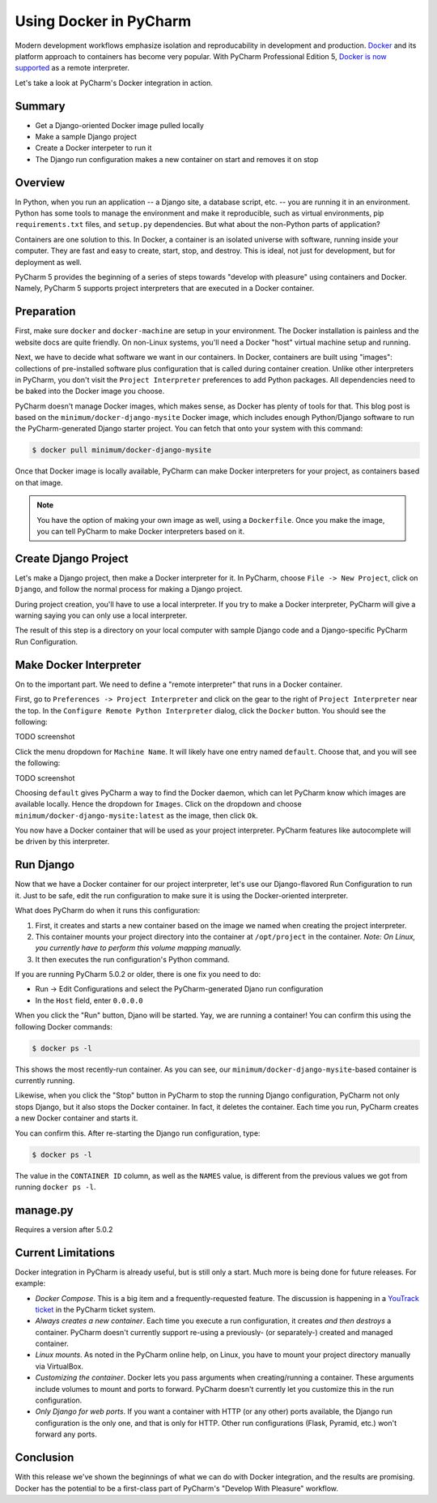 =======================
Using Docker in PyCharm
=======================

Modern development workflows emphasize isolation and reproducability
in development and production. `Docker <https://www.docker.com>`_ and
its platform approach to containers has become very popular. With
PyCharm Professional Edition 5,
`Docker is now supported <http://blog.jetbrains.com/pycharm/2015/10/announcing-pycharm-5-eap-143-165-docker-integration/>`_
as a remote interpreter.

Let's take a look at PyCharm's Docker integration in action.

Summary
=======

- Get a Django-oriented Docker image pulled locally

- Make a sample Django project

- Create a Docker interpeter to run it

- The Django run configuration makes a new container on start and
  removes it on stop

Overview
========

In Python, when you run an application -- a Django site, a database
script, etc. -- you are running it in an environment. Python has some
tools to manage the environment and make it reproducible, such as
virtual environments, pip ``requirements.txt`` files, and ``setup.py``
dependencies. But what about the non-Python parts of application?

Containers are one solution to this. In Docker, a container is an
isolated universe with software, running inside your computer. They are
fast and easy to create, start, stop, and destroy. This is ideal, not
just for development, but for deployment as well.

PyCharm 5 provides the beginning of a series of steps towards "develop
with pleasure" using containers and Docker. Namely, PyCharm 5 supports
project interpreters that are executed in a Docker container.

Preparation
===========

First, make sure ``docker`` and ``docker-machine`` are setup in your
environment. The Docker installation is painless and the website docs
are quite friendly. On non-Linux systems, you'll need a Docker "host"
virtual machine setup and running.

Next, we have to decide what software we want in our containers. In
Docker, containers are built using "images": collections of
pre-installed software plus configuration that is called during
container creation. Unlike other interpreters in PyCharm, you don't
visit the ``Project Interpreter`` preferences to add Python packages.
All dependencies need to be baked into the Docker image you choose.

PyCharm doesn't manage Docker images, which makes sense, as Docker has
plenty of tools for that. This blog post is based on the
``minimum/docker-django-mysite`` Docker image, which includes enough
Python/Django software to run the PyCharm-generated Django starter
project. You can fetch that onto your system with this command:

.. code-block:: bash

    $ docker pull minimum/docker-django-mysite

Once that Docker image is locally available, PyCharm can make Docker
interpreters for your project, as containers based on that image.

.. note::

    You have the option of making your own image as well, using a
    ``Dockerfile``. Once you make the image, you can tell PyCharm to
    make Docker interpreters based on it.

Create Django Project
=====================

Let's make a Django project, then make a Docker interpreter for it. In
PyCharm, choose ``File -> New Project``, click on ``Django``, and
follow the normal process for making a Django project.

During project creation, you'll have to use a local interpreter. If you
try to make a Docker interpreter, PyCharm will give a warning saying
you can only use a local interpreter.

The result of this step is a directory on your local computer with
sample Django code and a Django-specific PyCharm Run Configuration.

Make Docker Interpreter
=======================

On to the important part. We need to define a "remote interpreter" that
runs in a Docker container.

First, go to ``Preferences -> Project Interpreter`` and click on the
gear to the right of ``Project Interpreter`` near the top. In the
``Configure Remote Python Interpreter`` dialog, click the ``Docker``
button. You should see the following:

TODO screenshot

Click the menu dropdown for ``Machine Name``. It will likely have one
entry named ``default``. Choose that, and you will see the following:

TODO screenshot

Choosing ``default`` gives PyCharm a way to find the Docker daemon, which
can let PyCharm know which images are available locally. Hence the
dropdown for ``Images``. Click on the dropdown and choose
``minimum/docker-django-mysite:latest`` as the image, then click ``Ok``.

You now have a Docker container that will be used as your project
interpreter. PyCharm features like autocomplete will be driven by this
interpreter.

Run Django
==========

Now that we have a Docker container for our project interpreter, let's
use our Django-flavored Run Configuration to run it. Just to be safe,
edit the run configuration to make sure it is using the Docker-oriented
interpreter.

What does PyCharm do when it runs this configuration:

#. First, it creates and starts a new container based on the image we
   named when creating the project interpreter.

#. This container mounts your project directory into the container at
   ``/opt/project`` in the container. *Note: On Linux, you currently
   have to perform this volume mapping manually.*

#. It then executes the run configuration's Python command.

If you are running PyCharm 5.0.2 or older, there is one fix you need to
do:

- Run -> Edit Configurations and select the PyCharm-generated Djano run
  configuration

- In the ``Host`` field, enter ``0.0.0.0``

When you click the "Run" button, Djano will be started. Yay, we are
running a container! You can confirm this using the
following Docker commands:

.. code-block:: bash

    $ docker ps -l

This shows the most recently-run container. As you can see, our
``minimum/docker-django-mysite``-based container is currently running.

Likewise, when you click the "Stop" button in PyCharm to stop the
running Django configuration, PyCharm not only stops Django, but it
also stops the Docker container. In fact, it deletes the container.
Each time you run, PyCharm creates a new Docker container and starts it.

You can confirm this. After re-starting the Django run configuration,
type:

.. code-block:: bash

    $ docker ps -l

The value in the ``CONTAINER ID`` column, as well as the ``NAMES``
value, is different from the previous values we got from running
``docker ps -l``.

manage.py
=========

Requires a version after 5.0.2

Current Limitations
===================

Docker integration in PyCharm is already useful, but is still only a
start. Much more is being done for future releases. For example:

- *Docker Compose*. This is a big item and a frequently-requested
  feature. The discussion is happening in a
  `YouTrack ticket <https://youtrack.jetbrains.com/issue/PY-17573>`_
  in the PyCharm ticket system.

- *Always creates a new container*. Each time you execute a run
  configuration, it creates *and then destroys* a container. PyCharm
  doesn't currently support re-using a previously- (or
  separately-) created and managed container.

- *Linux mounts*. As noted in the PyCharm online help, on Linux, you have
  to mount your project directory manually via VirtualBox.

- *Customizing the container*. Docker lets you pass arguments when
  creating/running a container. These arguments include volumes to mount
  and ports to forward. PyCharm doesn't currently let you customize
  this in the run configuration.

- *Only Django for web ports*. If you want a container with HTTP (or
  any other) ports available, the Django run configuration is the only
  one, and that is only for HTTP. Other run configurations (Flask,
  Pyramid, etc.) won't forward any ports.

Conclusion
==========

With this release we've shown the beginnings of what we can do with
Docker integration, and the results are promising. Docker has the
potential to be a first-class part of PyCharm's "Develop With Pleasure"
workflow.
